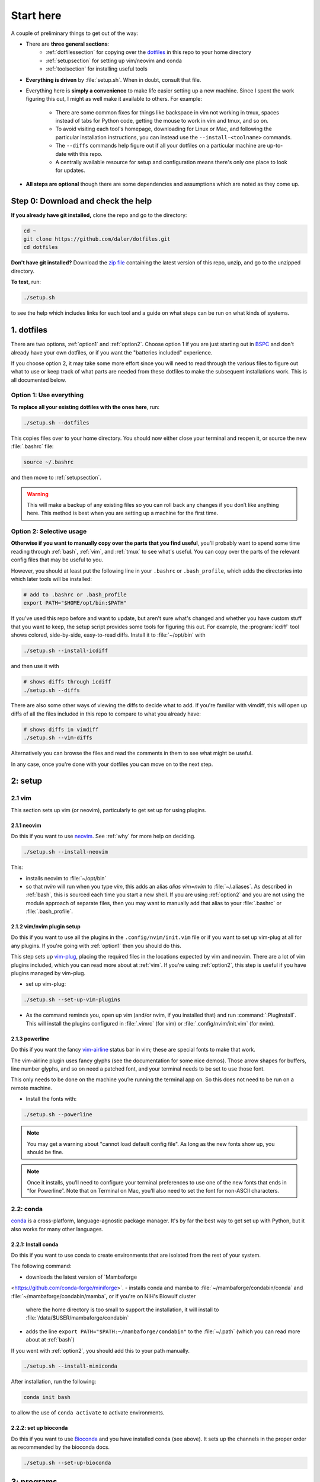
.. _starthere:

Start here
==========

A couple of preliminary things to get out of the way:

* There are **three general sections**:
   - :ref:`dotfilessection` for copying over the `dotfiles <https://medium.com/@webprolific/getting-started-with-dotfiles-43c3602fd789>`_ in this repo to your home directory
   - :ref:`setupsection` for setting up vim/neovim and conda
   - :ref:`toolsection` for installing useful tools

* **Everything is driven** by :file:`setup.sh`. When in doubt, consult that
  file.

* Everything here is **simply a convenience** to make life easier setting up
  a new machine. Since I spent the work figuring this out, I might as well make it
  available to others. For example:

    * There are some common fixes for things like backspace in vim not working
      in tmux, spaces instead of tabs for Python code, getting the mouse to
      work in vim and tmux, and so on.

    * To avoid visiting each tool's homepage, downloading for Linux or Mac, and
      following the particular installation instructions, you can instead use the
      ``--install-<toolname>`` commands.

    * The ``--diffs`` commands help figure out if all your dotfiles on
      a particular machine are up-to-date with this repo.

    * A centrally available resource for setup and configuration means there's
      only one place to look for updates.

* **All steps are optional** though there are some dependencies and assumptions
  which are noted as they come up.

.. _step0:

Step 0: Download and check the help
-----------------------------------

**If you already have git installed,** clone the repo and go to the directory:

.. code-block:: bash

    cd ~
    git clone https://github.com/daler/dotfiles.git
    cd dotfiles

**Don't have git installed?** Download the `zip file
<https://github.com/daler/dotfiles/archive/master.zip>`_ containing the latest
version of this repo, unzip, and go to the unzipped directory.

**To test**, run:

.. code-block::

    ./setup.sh

to see the help which includes links for each tool and a guide on what steps
can be run on what kinds of systems.

.. _dotfilessection:

1. dotfiles
-----------

There are two options, :ref:`option1` and :ref:`option2`. Choose option 1 if
you are just starting out in `BSPC <https://bioinformatics.nichd.nih.gov>`_ and
don't already have your own dotfiles, or if you want the "batteries included"
experience.

If you choose option 2, it may take some more effort since you will need to
read through the various files to figure out what to use or keep track of what
parts are needed from these dotfiles to make the subsequent installations work.
This is all documented below.

.. _option1:

Option 1: Use everything
~~~~~~~~~~~~~~~~~~~~~~~~
**To replace all your existing dotfiles with the ones here**, run:

.. code-block:: bash 

    ./setup.sh --dotfiles

This copies files over to your home directory. You should now either
close your terminal and reopen it, or source the new :file:`.bashrc` file:

.. code-block:: bash

   source ~/.bashrc

and then move to :ref:`setupsection`.

.. warning::

    This will make a backup of any existing files so you can roll back any
    changes if you don’t like anything here. This method is best when you are
    setting up a machine for the first time.

.. _option2:

Option 2: Selective usage
~~~~~~~~~~~~~~~~~~~~~~~~~
**Otherwise if you want to manually copy over the parts that you find useful**,
you'll probably want to spend some time reading through :ref:`bash`,
:ref:`vim`, and :ref:`tmux` to see what's useful. You can copy over the parts
of the relevant config files that may be useful to you.

However, you should at least put the following line in your ``.bashrc`` or
``.bash_profile``, which adds the directories into which later tools will be
installed:

.. code-block:: bash

    # add to .bashrc or .bash_profile
    export PATH="$HOME/opt/bin:$PATH"

If you've used this repo before and want to update, but aren't sure what's
changed and whether you have custom stuff that you want to keep, the setup
script provides some tools for figuring this out. For example, the
:program:`icdiff` tool shows colored, side-by-side, easy-to-read diffs. Install
it to :file:`~/opt/bin` with

.. code-block:: bash

    ./setup.sh --install-icdiff

and then use it with

.. code-block:: bash

    # shows diffs through icdiff
    ./setup.sh --diffs

There are also some other ways of viewing the diffs to decide what to add. If
you're familiar with vimdiff, this will open up diffs of all the files included
in this repo to compare to what you already have:

.. code-block:: bash

    # shows diffs in vimdiff
    ./setup.sh --vim-diffs

Alternatively you can browse the files and read the comments in them to see
what might be useful.

In any case, once you're done with your dotfiles you can move on to the next
step.

.. _setupsection:

2: setup
--------

2.1 vim
~~~~~~~

This section sets up vim (or neovim), particularly to get set up for using
plugins.

2.1.1 neovim
++++++++++++

Do this if you want to use `neovim <https://neovim.io/>`_. See
:ref:`why` for more help on deciding.

.. code-block::

    ./setup.sh --install-neovim

This:

- installs neovim to :file:`~/opt/bin`
- so that `nvim` will run when you type `vim`, this adds an alias `alias
  vim=nvim` to :file:`~/.aliases`. As described in :ref:`bash`, this is sourced
  each time you start a new shell. If you are using :ref:`option2` and you are
  not using the module approach of separate files,  then you may want to
  manually add that alias to your :file:`.bashrc` or :file:`.bash_profile`.


2.1.2 vim/nvim plugin setup
+++++++++++++++++++++++++++

Do this if you want to use all the plugins in the ``.config/nvim/init.vim``
file or if you want to set up vim-plug at all for any plugins. If you're going
with :ref:`option1` then you should do this.

This step sets up `vim-plug <https://github.com/junegunn/vim-plug>`_, placing
the required files in the locations expected by vim and neovim. There are a lot
of vim plugins included, which you can read more about at :ref:`vim`. If you're
using :ref:`option2`, this step is useful if you have plugins managed by
vim-plug.

- set up vim-plug:

.. code-block:: bash

    ./setup.sh --set-up-vim-plugins

-  As the command reminds you, open up vim (and/or nvim, if you installed that)
   and run :command:`:PlugInstall`. This will install the plugins configured in
   :file:`.vimrc` (for vim) or :file:`.config/nvim/init.vim` (for nvim).

2.1.3 powerline
+++++++++++++++

Do this if you want the fancy `vim-airline
<https://github.com/vim-airline/vim-airline>`_ status bar in vim; these are
special fonts to make that work.

The vim-airline plugin uses fancy glyphs (see the documentation for some nice
demos). Those arrow shapes for buffers, line number glyphs, and so on need
a patched font, and your terminal needs to be set to use those font.

This only needs to be done on the machine you’re running the terminal app on.
So this does not need to be run on a remote machine.

- Install the fonts with:

.. code-block:: bash

    ./setup.sh --powerline

.. note::

   You may get a warning about "cannot load default config file". As long as
   the new fonts show up, you should be fine.

.. note::

    Once it installs, you’ll need to configure your terminal preferences to use
    one of the new fonts that ends in “for Powerline”. Note that on Terminal on
    Mac, you'll also need to set the font for non-ASCII characters.

2.2: conda
~~~~~~~~~~

`conda <https://docs.conda.io/en/latest/>`_ is a cross-platform,
language-agnostic package manager. It's by far the best way to get set up with
Python, but it also works for many other languages.

2.2.1: Install conda
++++++++++++++++++++++++

Do this if you want to use conda to create environments that are
isolated from the rest of your system.

The following command:

- downloads the latest version of `Mambaforge
<https://github.com/conda-forge/miniforge>`.
- installs conda and mamba to :file:`~/mambaforge/condabin/conda` and :file:`~/mambaforge/condabin/mamba`, or if you're on NIH's Biowulf cluster
  where the home directory is too small to support the installation, it will
  install to :file:`/data/$USER/mambaforge/condabin`
- adds the line ``export PATH="$PATH:~/mambaforge/condabin"`` to the :file:`~/.path`
  (which you can read more about at :ref:`bash`)

If you went with :ref:`option2`, you should add this to your path manually.

.. code-block:: bash

  ./setup.sh --install-miniconda

After installation, run the following:

.. code-block:: bash

   conda init bash

to allow the use of ``conda activate`` to activate environments.

2.2.2: set up bioconda
++++++++++++++++++++++

Do this if you want to use `Bioconda <https://bioconda.github.io>`_ and you
have installed conda (see above). It sets up the channels in the proper order
as recommended by the bioconda docs.

.. code-block:: bash

   ./setup.sh --set-up-bioconda

.. _toolsection:

3: programs
-----------

This section (and the following :ref:`tools`) contains quick ways of getting
useful stuff installed. This is my opinionated list of what I like to have
installed, so you should check the files referenced and edit them as you see
fit to match your requirements.

3.1 install conda packages
~~~~~~~~~~~~~~~~~~~~~~~~~~
Do this if you want to install the conda packages in :file:`requirements.txt`
into the base conda environment. (you may want to edit that file first)

If you're on a Mac, :file:`requirements-mac.txt` will be used as well:

.. code-block:: bash

   ./setup.sh --conda-env

3.2: install apt packages
~~~~~~~~~~~~~~~~~~~~~~~~~
Do this if you want to install a large or small set of package for Linux (you
may want to edit the files mentioned below first).

If you're on Linux and have root privileges, this is a quick way to install
"the works" or optionally a minimal set of packages. You can inspect the files
:file:`apt-installs.txt` or :file:`apt-installs-minimal.txt` for what will be
installed. These are packages I find to be most useful (git, build-essential,
meld, and so on).

.. code-block::

    ./setup.sh --apt-install

    # or

    ./setup.sh --apt-install-minimal

3.3: install other tools
~~~~~~~~~~~~~~~~~~~~~~~~

The :file:`setup.sh` script has many commands for installing various tools
I find useful. These warrant their own section, so **continue to** :ref:`tools` for
descriptions of tools and the commands to install them.
